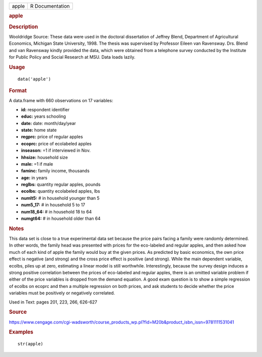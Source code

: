 .. container::

   .. container::

      ===== ===============
      apple R Documentation
      ===== ===============

      .. rubric:: apple
         :name: apple

      .. rubric:: Description
         :name: description

      Wooldridge Source: These data were used in the doctoral
      dissertation of Jeffrey Blend, Department of Agricultural
      Economics, Michigan State University, 1998. The thesis was
      supervised by Professor Eileen van Ravensway. Drs. Blend and van
      Ravensway kindly provided the data, which were obtained from a
      telephone survey conducted by the Institute for Public Policy and
      Social Research at MSU. Data loads lazily.

      .. rubric:: Usage
         :name: usage

      ::

         data('apple')

      .. rubric:: Format
         :name: format

      A data.frame with 660 observations on 17 variables:

      -  **id:** respondent identifier

      -  **educ:** years schooling

      -  **date:** date: month/day/year

      -  **state:** home state

      -  **regprc:** price of regular apples

      -  **ecoprc:** price of ecolabeled apples

      -  **inseason:** =1 if interviewed in Nov.

      -  **hhsize:** household size

      -  **male:** =1 if male

      -  **faminc:** family income, thousands

      -  **age:** in years

      -  **reglbs:** quantity regular apples, pounds

      -  **ecolbs:** quantity ecolabeled apples, lbs

      -  **numlt5:** # in household younger than 5

      -  **num5_17:** # in household 5 to 17

      -  **num18_64:** # in household 18 to 64

      -  **numgt64:** # in household older than 64

      .. rubric:: Notes
         :name: notes

      This data set is close to a true experimental data set because the
      price pairs facing a family were randomly determined. In other
      words, the family head was presented with prices for the
      eco-labeled and regular apples, and then asked how much of each
      kind of apple the family would buy at the given prices. As
      predicted by basic economics, the own price effect is negative
      (and strong) and the cross price effect is positive (and strong).
      While the main dependent variable, ecolbs, piles up at zero,
      estimating a linear model is still worthwhile. Interestingly,
      because the survey design induces a strong positive correlation
      between the prices of eco-labeled and regular apples, there is an
      omitted variable problem if either of the price variables is
      dropped from the demand equation. A good exam question is to show
      a simple regression of ecolbs on ecoprc and then a multiple
      regression on both prices, and ask students to decide whether the
      price variables must be positively or negatively correlated.

      Used in Text: pages 201, 223, 266, 626-627

      .. rubric:: Source
         :name: source

      https://www.cengage.com/cgi-wadsworth/course_products_wp.pl?fid=M20b&product_isbn_issn=9781111531041

      .. rubric:: Examples
         :name: examples

      ::

          str(apple)
